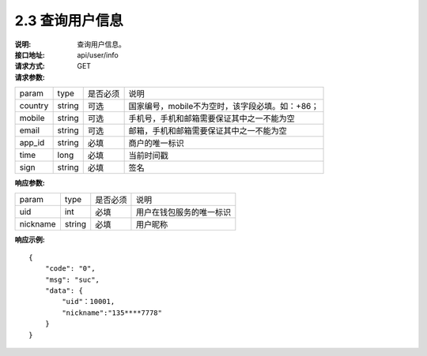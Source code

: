 
2.3 查询用户信息
~~~~~~~~~~~~~~~~~~~~~~~~

:说明: 查询用户信息。
:接口地址: api/user/info
:请求方式:  GET
:请求参数:

======= ======= ======== ======================================================================
param	type	是否必须	说明
country	string	可选	国家编号，mobile不为空时，该字段必填。如：+86；
mobile	string	可选	手机号，手机和邮箱需要保证其中之一不能为空
email	string	可选	邮箱，手机和邮箱需要保证其中之一不能为空
app_id	string	必填	商户的唯一标识
time	long	必填	当前时间戳
sign	string	必填	签名
======= ======= ======== ======================================================================

:响应参数:

========== ======= ======== =================================================
param       type   是否必须   说明
uid         int    必填       用户在钱包服务的唯一标识
nickname    string 必填       用户昵称
========== ======= ======== =================================================

:响应示例:

::

	{
	    "code": "0",
	    "msg": "suc",
	    "data": {
	        "uid"：10001,
	        "nickname":"135****7778"
	    }
	}
